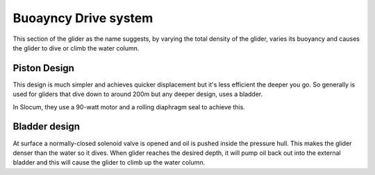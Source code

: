 Buoayncy Drive system
++++++++++++++++++++++++
This section of the glider as the name suggests, by varying the total density of the glider, varies its buoyancy and causes the glider to dive or climb the water column.

Piston Design
------------------
This design is much simpler and achieves quicker displacement but it's less efficient the deeper you go. So generally is used for gliders that dive down to around 200m but any deeper design, uses a bladder.


In Slocum, they use a 90-watt motor and a rolling diaphragm seal to achieve this.

Bladder design
-------------------
At surface a normally-closed solenoid valve is opened and oil is pushed inside the pressure hull. This makes the glider denser than the water so it dives. When glider reaches the desired depth, it will pump oil back out into the external bladder and this will cause the glider to climb up the water column.
